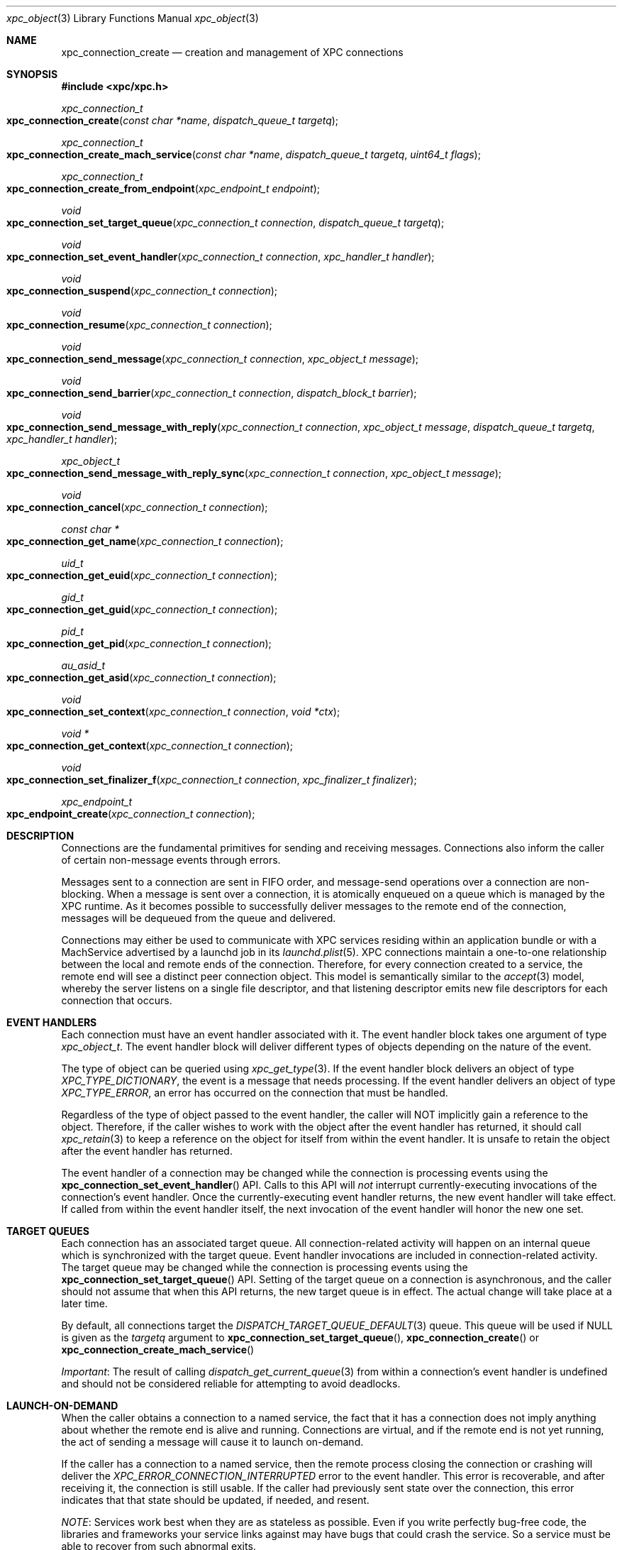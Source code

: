 .\" Copyright (c) 2011 Apple Inc. All rights reserved.
.Dd 20 June, 2012
.Dt xpc_object 3
.Os Darwin
.Sh NAME
.Nm xpc_connection_create
.Nd creation and management of XPC connections
.Sh SYNOPSIS
.Fd #include <xpc/xpc.h>
.Ft xpc_connection_t
.Fo xpc_connection_create
.Fa "const char *name"
.Fa "dispatch_queue_t targetq"
.Fc
.Ft xpc_connection_t
.Fo xpc_connection_create_mach_service
.Fa "const char *name"
.Fa "dispatch_queue_t targetq"
.Fa "uint64_t flags"
.Fc
.Ft xpc_connection_t
.Fo xpc_connection_create_from_endpoint
.Fa "xpc_endpoint_t endpoint"
.Fc
.Ft void
.Fo xpc_connection_set_target_queue
.Fa "xpc_connection_t connection"
.Fa "dispatch_queue_t targetq"
.Fc
.Ft void
.Fo xpc_connection_set_event_handler
.Fa "xpc_connection_t connection"
.Fa "xpc_handler_t handler"
.Fc
.Ft void
.Fo xpc_connection_suspend
.Fa "xpc_connection_t connection"
.Fc
.Ft void
.Fo xpc_connection_resume
.Fa "xpc_connection_t connection"
.Fc
.Ft void
.Fo xpc_connection_send_message
.Fa "xpc_connection_t connection"
.Fa "xpc_object_t message"
.Fc
.Ft void
.Fo xpc_connection_send_barrier
.Fa "xpc_connection_t connection"
.Fa "dispatch_block_t barrier"
.Fc
.Ft void
.Fo xpc_connection_send_message_with_reply
.Fa "xpc_connection_t connection"
.Fa "xpc_object_t message"
.Fa "dispatch_queue_t targetq"
.Fa "xpc_handler_t handler"
.Fc
.Ft xpc_object_t
.Fo xpc_connection_send_message_with_reply_sync
.Fa "xpc_connection_t connection"
.Fa "xpc_object_t message"
.Fc
.Ft void
.Fo xpc_connection_cancel
.Fa "xpc_connection_t connection"
.Fc
.Ft const char *
.Fo xpc_connection_get_name
.Fa "xpc_connection_t connection"
.Fc
.Ft uid_t
.Fo xpc_connection_get_euid
.Fa "xpc_connection_t connection"
.Fc
.Ft gid_t
.Fo xpc_connection_get_guid
.Fa "xpc_connection_t connection"
.Fc
.Ft pid_t
.Fo xpc_connection_get_pid
.Fa "xpc_connection_t connection"
.Fc
.Ft au_asid_t
.Fo xpc_connection_get_asid
.Fa "xpc_connection_t connection"
.Fc
.Ft void
.Fo xpc_connection_set_context
.Fa "xpc_connection_t connection"
.Fa "void *ctx"
.Fc
.Ft void *
.Fo xpc_connection_get_context
.Fa "xpc_connection_t connection"
.Fc
.Ft void
.Fo xpc_connection_set_finalizer_f
.Fa "xpc_connection_t connection"
.Fa "xpc_finalizer_t finalizer"
.Fc
.Ft xpc_endpoint_t
.Fo xpc_endpoint_create
.Fa "xpc_connection_t connection"
.Fc
.Sh DESCRIPTION
Connections are the fundamental primitives for sending and receiving messages.
Connections also inform the caller of certain non-message events through
errors.
.Pp
Messages sent to a connection are sent in FIFO order, and message-send
operations over a connection are non-blocking. When a message is sent over a
connection, it is atomically enqueued on a queue which is managed by the XPC
runtime. As it becomes possible to successfully deliver messages to the remote
end of the connection, messages will be dequeued from the queue and delivered.
.Pp
Connections may either be used to communicate with XPC services residing within
an application bundle or with a MachService advertised by a launchd job in its
.Xr launchd.plist 5 .
XPC connections maintain a one-to-one relationship between the local and remote
ends of the connection. Therefore, for every connection created to a service,
the remote end will see a distinct peer connection object. This model is
semantically similar to the
.Xr accept 3
model, whereby the server listens on a single file descriptor, and that
listening descriptor emits new file descriptors for each connection that
occurs. 
.Sh EVENT HANDLERS
Each connection must have an event handler associated with it. The event handler
block takes one argument of type
.Fa xpc_object_t .
The event handler block will deliver different types of objects depending on
the nature of the event.
.Pp
The type of object can be queried using
.Xr xpc_get_type 3 .
If the event handler block delivers an object of type
.Ft XPC_TYPE_DICTIONARY ,
the event is a message that needs processing. If the event handler delivers an
object of type
.Ft XPC_TYPE_ERROR ,
an error has occurred on the connection that must be handled.
.Pp
Regardless of the type of object passed to the event handler, the caller will
NOT implicitly gain a reference to the object. Therefore, if the caller wishes
to work with the object after the event handler has returned, it should call
.Xr xpc_retain 3
to keep a reference on the object for itself from within the event handler. It
is unsafe to retain the object after the event handler has returned.
.Pp
The event handler of a connection may be changed while the connection is
processing events using the
.Fn xpc_connection_set_event_handler
API. Calls to this API will
.Em not
interrupt currently-executing invocations of the connection's event handler.
Once the currently-executing event handler returns, the new event handler will
take effect. If called from within the event handler itself, the next invocation
of the event handler will honor the new one set.
.Sh TARGET QUEUES
Each connection has an associated target queue. All connection-related activity
will happen on an internal queue which is synchronized with the target queue.
Event handler invocations are included in connection-related activity. The
target queue may be changed while the connection is processing events using the
.Fn xpc_connection_set_target_queue
API. Setting of the target queue on a connection is asynchronous, and the caller
should not assume that when this API returns, the new target queue is in effect.
The actual change will take place at a later time.
.Pp
By default, all connections target the
.Xr DISPATCH_TARGET_QUEUE_DEFAULT 3
queue. This queue will be used if NULL is given as the
.Fa targetq
argument to
.Fn xpc_connection_set_target_queue ,
.Fn xpc_connection_create
or
.Fn xpc_connection_create_mach_service
.Pp
.Em Important :
The result of calling
.Xr dispatch_get_current_queue 3
from within a connection's event handler is undefined and should not be
considered reliable for attempting to avoid deadlocks.
.Sh LAUNCH-ON-DEMAND
When the caller obtains a connection to a named service, the fact that it has a
connection does not imply anything about whether the remote end is alive and
running. Connections are virtual, and if the remote end is not yet running, the
act of sending a message will cause it to launch on-demand.
.Pp
If the caller has a connection to a named service, then the remote process
closing the connection or crashing will deliver the
.Ft XPC_ERROR_CONNECTION_INTERRUPTED
error to the event handler. This error is recoverable, and after receiving it,
the connection is still usable. If the caller had previously sent state over the
connection, this error indicates that that state should be updated, if needed,
and resent.
.Pp
.Em NOTE :
Services work best when they are as stateless as possible. Even if you write
perfectly bug-free code, the libraries and frameworks your service links against
may have bugs that could crash the service. So a service must be able to recover
from such abnormal exits.
.Pp
One strategy for implementing a robust and recoverable service is to have each
client of the service maintain state for the service. If the service crashes,
then each client will detect that condition and resend the needed state to the
service so that it can resume any interrupted operations.
.Sh PEERING
The local and remote ends of a connection have a one-to-one association. So when
a new connection to a service is created and has a message sent over it, the
service will receive a new connection in the event handler it specified to
.Xr xpc_main 3 .
If the service is a MachService advertised by
.Xr launchd 8 ,
then the listener connection for the named service will receive the new
connection in its event handler.
.Pp
Even if the same process creates multiple connections to the same service, each
connection will be distinct. The peer connection received by the service will
deliver
.Ft XPC_ERROR_CONNECTION_INVALID
to its event handler when the connection has been closed. These peer connections
cannot be re-created by the XPC runtime, and therefore they will never deliver
the
.Ft XPC_ERROR_CONNECTION_INTERRUPTED
error to their event handlers.
.Sh SUSPEND AND RESUME
All connections are created in a suspended state. Therefore, they will not begin
processing messages or events until an initial call to
.Fn xpc_connection_resume .
Before making this first call to resume the connection, the caller must set an
event handler using
.Fn xpc_connection_set_event_handler .
Note that the initial resume does not need to immediately follow setting the
event handler. The caller is free to delay the initial resume as long as it
chooses.
.Pp
Once a connection has been resumed, it may be suspended to halt the processing
of incoming events and outgoing messages. This behavior is useful to rate-limit
or throttle over-active clients who are sending too many messages or to allow
certain synchronization behaviors with the internal state engine.
.Pp
Each connection maintains a suspend count, so
.Fn xpc_connection_suspend
may be called multiple times on the same connection. The connection will resume
processing events when an equal number of calls to
.Fn xpc_connection_resume
have been performed on the connection, resetting the suspend count to zero.
.Pp
.Em Important :
.Em All
calls to
.Fn xpc_connection_suspend
must be balanced by a call to
.Fn xpc_connection_resume
before the final reference on a connection is released. It is not valid to
release the last reference on a suspended connection.
.Pp
.Em Important :
It is invalid to underflow the suspend count by calling
.Fn xpc_connection_resume
more times than
.Fn xpc_connection_suspend
has been called.
.Sh CONTEXT
Connections may have associated context that can be set and retrieved using the
.Fn xpc_connection_set_context
and
.Fn xpc_connection_get_context
APIs, respectively. When setting context on a connection, an optional finalizer
may be specified using
.Fn xpc_connection_set_finalizer_f .
The function given as the
.Fa finalizer
argument will be invoked just before the connection's memory is being
deallocated. For simple context structures allocated through
.Xr malloc 3 ,
this provides a convenient shortcut. For example:
.Bd -literal -offset indent
struct my_context_s *ctx = malloc(sizeof(*ctx));
xpc_connection_set_context(connection, ctx);
xpc_connection_set_finalizer_f(connection, free);
.Ed
.Pp
.Em Important :
The connection object itself should
.Em not
be referenced or modified in any way within the context of the finalizer.
.Sh MESSAGE SENDING
Messages are sent to the remote end of a connection with the
.Fn xpc_connection_send_message
API. This API will enqueue the
.Fa message
in a FIFO queue which will be drained asynchronously by the XPC runtime. The
caller should not assume that, when this API returns, the message has been
delivered to the remote end. If the caller needs to know when the message has
been processed by the runtime, it should call the
.Fn xpc_connection_send_barrier
API directly after calling
.Fn xpc_connection_send_message .
The supplied
.Fa barrier
block will be invoked by the connection when the runtime has finished processing
the message.
.Pp
.Ss Execution Ordering
.Pp
Send barriers are NOT immediately enqueued on the connection's target queue and
therefore has no guaranteed execution order with respect to other blocks
scheduled on that queue. The following code illustrates this anti-pattern:
.Bd -literal -offset indent
xpc_connection_set_target_queue(connection, queue);

static bool aboolean = false;
xpc_connection_send_barrier(connection, ^{
	aboolean = true;
});

dispatch_async(queue, ^{
	// Assertion will fail.
	assert(aboolean == true);
});
.Ed
.Pp
To achieve the desired effect of deferring the second block's execution until
after the barrier has completed, the caller can use a dispatch group
.Xr (dispatch_group_create 3)
as follows:
.Bd -literal -offset indent
xpc_connection_set_target_queue(connection, queue);

static bool aboolean = false;

dispatch_group_t group = dispatch_group_create();

dispatch_group_enter(group)
xpc_connection_send_barrier(connection, ^{
	aboolean = true;
	dispatch_group_leave(group);
});

dispatch_group_notify(group, queue, ^{
	assert(aboolean == true);
});
.Ed
.Pp
Alternatively, the caller can also
.Xr dispatch_async 3
the second block from within the barrier block.
.Pp
.Em Important :
The caller should not assume that the remote end of the connection has received
the message when a barrier is invoked. Even though the message has been
delivered to the remote end, the remote end may not have yet been scheduled for
execution or may have suspended its end of the connection. The only way for
the sender to know whether the remote end has received the message is to specify
in its message protocol that the remote end must send a message back to the
sender acknowledging receipt of the message.
.Sh REPLY MESSAGES
By default, all messages sent to a connection will result in an invocation of
the remote end's connection's event handler with that message as the argument.
If the caller wishes to tie the invocation of a particular block to a reply
to a particular message, however, it may use the
.Fn xpc_connection_send_message_with_reply
API. Like
.Fn xpc_connection_send_message ,
this API will return immediately and, when the remote end sends a reply back,
the supplied
.Fa handler
block will be submitted to the supplied
.Fa targetq
instead of causing the connection's event handler to be invoked. The reply
handler block may deliver an error to the caller, which indicates that the
remote end will never send a reply.
.Pp The remote end must create the reply message by calling
.Xr xpc_dictionary_create_reply 3
and sending it to its peer connection as it normally would. The caller must,
in turn, specify in the message itself whether it expects a reply to be
delivered.
.Pp
.Em CLIENT SIDE
.Bd -literal -offset indent
xpc_connection_send_message_with_reply(connection, message, replyq, ^(xpc_object_t reply) {
	if (xpc_get_type(reply) == XPC_TYPE_DICTIONARY) {
		// Process reply message that is specific to the message sent.
	} else {
		// There was an error, indicating that the caller will never receive
		// a reply to this message. Tear down any associated data structures.
	}
});
.Ed
.Pp
.Em SERVICE SIDE
.Bd -literal -offset indent
void
handle_message(xpc_object_t message)
{
	if (xpc_dictionary_get_bool(message, "ExpectsReply")) {
		// Sender has set the protocol-defined "ExpectsReply" key, and therefore
		// it expects the reply to be delivered specially.
		xpc_object_t reply = xpc_dictionary_create_reply(message);
		// Populate 'reply' as a normal dictionary.

		// This is the connection from which the message originated.
		xpc_connection_t remote = xpc_dictionary_get_remote_connection(message);
		xpc_connection_send_message(remote, reply);
		xpc_release(reply);
	} else {
		// The sender does not expect any kind of special reply.
	}
}
.Ed
.Pp
.Em Important :
The invocations of reply handlers are independent of the connection's normal
incoming message stream. Therefore, reply messages are delivered to the
recipient independently of the connection's normal FIFO semantics.
.Sh SYNCHRONOUS OPERATION
If the caller needs to block execution until a reply to a message is received,
it should use the
.Fn xpc_connection_send_message_with_reply_sync
API. This result of this API will be the reply sent by the server. Like the
handler given to
.Fn xpc_connection_send_message_with_reply ,
this API may return errors indicating that the remote end of the connection will
never deliver a reply.
.Pp
.Em Important :
This API is primarily intended for allowing existing synchronous API to be re-
implemented in terms of XPC. But in cases where the you are designing a new API
that calls  out to a service to retrieve a value, we strongly encourage you to
have the API return the value asynchronously using a queue/block pair rather
than blocking the caller until the service returns the requested value:
.Pp
.Bd -literal -offset indent
void
retrieve_uint64(dispatch_queue_t q, void (^handler)(uint64_t value))
{
	xpc_object_t message = xpc_dictionary_create(NULL, NULL, 0);
	xpc_dictionary_set_string(message, "RetrieveValue", "uint64");

	// 'connection' is a previously-created singleton.
	xpc_connection_send_message_with_reply(connection, message, q, ^(xpc_object_t reply) {
		if (xpc_get_type(reply) == XPC_TYPE_DICTIONARY) {
			uint64_t value = xpc_dictionary_get_uint64(reply, "Value");
			// 'reply' is captured by this block and copied to the heap. It will
			// be released when this block is disposed of.
			handler(value);
		} else {
			// Invoke 'reply' with a value indicating that there was an error.
		}
		xpc_release(message);
	});
}
.Ed
.Pp
However, such a scheme may introduce unwanted complexity in the API. The trade-
off for making the example implementation above synchronous involves factors
such as where the data for the response comes from and how likely it is that the
API will be called on the main thread.
.Pp
If the response will be constructed with data that exists in-memory in the
server, it is usually safe to make the API synchronous. But if constructing the
response requires I/O, and it is likely to be called from the main thread (or a
thread which synchronizes with the main thread), we highly encourage that you
take the asynchronous route to avoid the risk of blocking the UI.
.Sh CREDENTIALS
Identifying information about the sending processs can be obtained from a
connection. Available credential information includes the sending
process identifer (PID), effective user identifier (EUID),
effective group identifier (EGID) and audit session identifier (ASID).
These values can be obtained with the functions
.Fn xpc_connection_get_pid ,
.Fn xpc_connection_get_euid ,
.Fn xpc_connection_get_egid
and
.Fn xpc_connection_get_asid 
respectively.
.Pp
Credentials for a connection may not be immediately available. For example, when
creating a new connection with
.Fn xpc_connection_create ,
XPC will not know the credentials of the remote end of the connection until it
has actually exchanged messages with it. Until this credential information is
filled in, these methods will return sensible values to indicate absence of
crucial information.
.Fn xpc_connection_get_pid
will return 0,
.Fn xpc_connection_get_euid
and
.Fn xpc_connection_get_egid
will return -1 and
.Fn xpc_connection_get_asid
will return AU_ASSIGN_ASID (see
.Xr setaudit_addr 2) .
.Pp
For peer connections received through a listener's event handler or through the
handler given to
.Xr xpc_main 3 ,
credentials will be immediately available.
.Pp
Connection credentials have similar semantics to file descriptor credentials.
That is, the credentials that the connection was created with are "baked in" to
it and do not change as a result of calls to
.Xr setuid 3
and friends. Use of these APIs is heavily discouraged in IPC protocols due to
the inherently racy nature of credential checking.
.Pp
.Em Important :
PIDs on OS X roll over when they reach a relatively small value, and a given PID
cannot be assumed to be unique for a given boot session. For services bundled
with an application, this is not a practical concern because the application is
the only process capable of looking up its services. But MachServices advertised
through launchd have a much higher visibility, so extra care should be taken
when checking credentials to mitigate
.Xr fork 2
bomb-style attacks.
.Sh CANCELLATION
A connection may be canceled when it is no longer needed. Once canceled, a
connection will receive the
.Ft XPC_ERROR_CONNECTION_INVALID
error in its event handler, and no further events will be delivered.
Cancellation does not affect the reference count of the connection, so if you
hold references to the connection, they must still be released in order for all
of the connection's associated resources to be freed.
.Pp
Note that, if a connection receives
.Ft XPC_ERROR_CONNECTION_INVALID
in its event handler due to other circumstances, it is already in a canceled
state, and therefore a call to
.Fn xpc_connection_cancel
is unnecessary (but harmless) in this case.
.Pp
Canceling a connection on one side has effects on the other side of a
connection. For example, if you cancel a connection received through a listener
connection's event handler, the remote peer connection will receive
.Ft XPC_ERROR_CONNECTION_INTERRUPTED
in its event handler. Even though the connection was canceled, the remote end is
still able to send messages to the connection.
.Pp
If, on the other hand, the creator of a named connection cancels the connection,
the peer connection given to the remote end through a listener connection will
receive
.Ft XPC_ERROR_CONNECTION_INVALID
in its event handler.
.Pp
.Em Important :
As discussed previously, some connections (such as named connections created
through
.Fn xpc_connection_create )
will not receive
.Ft XPC_ERROR_CONNECTION_INVALID
in the normal course of their operation. But if another part of your code can
end up calling
.Fn xpc_connection_cancel ,
then the connection's event handler must handle this error.
.Sh BUNDLED SERVICES
Applications may include XPC service bundles in their own bundle. When the
application is run, the XPC runtime automatically recognizes each bundled
service and makes it accessible to the application through the
.Fn xpc_connection_create
API. To connect to a bundled service, the caller must pass the
CFBundleIdentifier specified in the service's Info.plist as the
.Fa name
argument. The service itself will call
.Xr xpc_main 3
to initialize its runtime, and the provided event handler function will be
invoked with any incoming connections.
.Pp
Services bundled with an application are
.Em only
accessible to that application. An external process cannot connect to those
services.
.Sh MACH SERVICES
If a caller wishes to connect to a MachService advertised in a
.Xr launchd.plist 5 ,
it should pass the MachService name to which is wishes to connect to
.Fn xpc_connection_create_mach_service .
If the destination service is advertised in the root Mach bootstrap (i.e. the
.Xr launchd.plist 5
lives in /Library/LaunchDaemons), the caller may ensure that the service that it
connects to is privileged and not being spoofed through a man-in-the-middle
attack by OR'ing the
.Ft XPC_CONNECTION_MACH_SERVICE_PRIVILEGED
flag into the
.Fa flags
argument. This flag will cause
.Ft XPC_ERROR_CONNECTION_INVALID
to be given to the event handler if the service name was not found in the root
Mach bootstrap. If the 
.Xr launchd.plist 5
lives in /Library/LaunchAgents or ~/Library/LaunchAgents, then this flag should
not be passed.
.Pp
The launchd job using XPC is required to create a listener connection manually
by calling
.Fn xpc_connection_create_mach_service
with the 
.Ft XPC_CONNECTION_MACH_SERVICE_LISTENER
flag OR'ed into the
.Fa flags
argument. The
.Fa XPC_CONNECTION_MACH_SERVICE_PRIVILEGED
flag has no effect on these connections. If the service name for the connection
is not present in your launchd.plist's MachServices dictionary, your listener
connection's event handler will receive the XPC_ERROR_CONNECTION_INVALID error,
as XPC disallows ad-hoc service name registrations.  However, assuming your
configuration is correct, the listener connection will only ever deliver new
peer connections to its event handler. The connections received by the event
handler must have an event hander set on them and resumed along with an optional
target queue, just like the peer
connections delivered to the handler given to
.Xr xpc_main 3 .
Note connections received through listener connection's event handler do not
inherit the target queue of the listener.
.Pp
.Bd -literal -offset indent
int
main(void)
{
	xpc_connection_t listener = xpc_connection_create_mach_service("com.apple.myservice", NULL, XPC_CONNECTION_MACH_SERVICE_LISTENER);
	xpc_connection_set_event_handler(listener, ^(xpc_object_t peer) {
		// It is safe to cast 'peer' to xpc_connection_t assuming
		// we have a correct configuration in our launchd.plist.
		xpc_connection_set_event_handler(peer, ^(xpc_object_t event) {
			// Handle event, whether it is a message or an error.
		});
		xpc_connection_resume(peer);
	});
	xpc_connection_resume(listener);

	dispatch_main();
	exit(EXIT_FAILURE);
}
.Ed
.Pp
.Em Important :
New service names may
.Em NOT
be dynamically registered using
.Fn xpc_connection_create_mach_service .
Only launchd jobs may listen on certain service names, and any service name that
the job wishes to listen on must be declared in its
.Xr launchd.plist 5 .
XPC may make allowances for dynamic name registration in debug scenarios, but
these allowances absolutely will
.Em NOT
be made in the production scenario.
.Sh UNLOADING
An XPC connection to a MachService advertised by a launchd job will receive the
XPC_ERROR_CONNECTION_INVALID error if the job is unloaded. There will be no
indication of when the job has been loaded again. Using job loading and
unloading as a normal part of your job's operation is highly discouraged.
.Sh ANONYMOUS CONNECTIONS
If a caller wishes to create a listener connection that is not bound to a
particular service name, it may create an anonymous listener connection by
calling
.Fn xpc_connection_create
and passing NULL as the
.Fa name .
This connection may be given to
.Xr xpc_endpoint_create 3 ,
and the result may be embedded in a message. The recipient of that message will
then be able to create a connection from that endpoint using
.Fn xpc_connection_create_from_endpoint .
.Pp
The resulting connection will behave like a connection to a named service
created using
.Fn xpc_connection_create .
The fundamental difference is that an anonymous connection is not backed a name
that can be looked up. Therefore, if an connection created from an endpoint is
closed, there is no guarantee that it can be re-established. So anonymous
connections' event handlers must always handle
.Em both
the
.Ft XPC_ERROR_CONNECTION_INTERRUPTED
and
.Ft XPC_ERROR_CONNECTION_INVALID
errors.
.Pp
The
.Ft endpoint
type may be thought of as a boxed connection, in the same way that
the 
.Ft uint64
type is a boxed
.Ft uint64_t .
Like other types, the collection APIs provide primitive setters and getters for
connections, so instead of first boxing a connection in an endpoint, the
.Xr xpc_dictionary_set_connection 3 ,
.Xr xpc_dictionary_create_connection 3 ,
.Xr xpc_array_set_connection 3 ,
and
.Xr xpc_array_create_connection 3
APIs may be used.
.Sh SEE ALSO
.Xr xpc 3 ,
.Xr xpc_main 3 ,
.Xr xpc_object 3 ,
.Xr xpc_dictionary_create 3 ,
.Xr xpc_objects 3 ,
.Xr setaudit_addr 2 ,
.Xr dispatch_group_create 3
